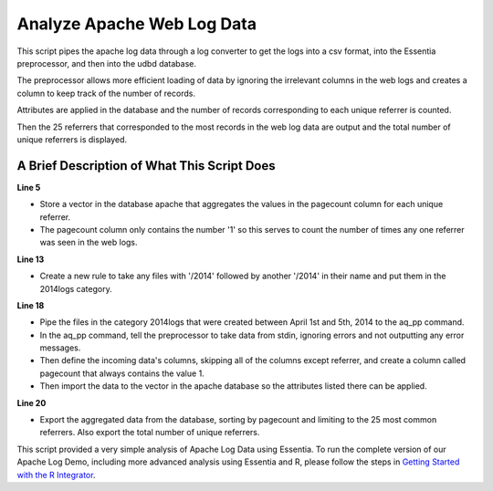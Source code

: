 ***************************
Analyze Apache Web Log Data
***************************

This script pipes the apache log data through a log converter to get the logs into a csv format, into the Essentia preprocessor, and then into the udbd database.

The preprocessor allows more efficient loading of data by ignoring the irrelevant columns in the web logs and creates a column to keep track of the number of records.

Attributes are applied in the database and the number of records corresponding to each unique referrer is counted.

Then the 25 referrers that corresponded to the most records in the web log data are output and the total number of unique referrers is displayed.

A Brief Description of What This Script Does
============================================

**Line 5** 

* Store a vector in the database apache that aggregates the values in the pagecount column for each unique referrer. 
* The pagecount column only contains the number '1' so this serves to count the number of times any one referrer was seen in the web logs.

**Line 13** 

* Create a new rule to take any files with '/2014' followed by another '/2014' in their name and put them in the 2014logs category.

**Line 18** 

* Pipe the files in the category 2014logs that were created between April 1st and 5th, 2014 to the aq_pp command. 
* In the aq_pp command, tell the preprocessor to take data from stdin, ignoring errors and not outputting any error messages. 
* Then define the incoming data's columns, skipping all of the columns except referrer, and create a column called pagecount that always contains the value 1. 
* Then import the data to the vector in the apache database so the attributes listed there can be applied.

**Line 20** 

* Export the aggregated data from the database, sorting by pagecount and limiting to the 25 most common referrers. Also export the total number of unique referrers.

..  code-block:: sh
    :linenos:
    :emphasize-lines: 5,13,18,20

    ess instance local
    ess spec drop database apache
    ess spec create database apache --ports=1
    
    ess spec create vector vector1 s,pkey:referrer i,+add:pagecount
    
    ess udbd start
    
    ess datastore select s3://*Bucket*/data/openid/ --aws_access_key=*AccessKey* --aws_secret_access_key=*SecretAccessKey*
    
    ess datastore scan
    
    ess datastore rule add "*/2014*/2014*" "2014logs" "/YYYYMMDD"
    
    ess datastore probe 2014logs --apply
    ess datastore summary
    
    ess task stream 2014logs "2014-04-01" "2014-04-05" "logcnv -f,eok - -d ip:ip sep:' ' s:rlog sep:' ' s:rusr sep:' [' i,tim:time sep:'] \"' s,clf,hl1:req_line1 sep:'\" ' i:res_status sep:' ' i:res_size sep:' \"' s,clf:cookie sep:'\" \"' s,clf:referrer sep:'\" \"' s,clf:user_agent sep:'\" ' i:dt sep:' ' s:url_base sep:' ' s:con_status sep:' ' x | aq_pp -f,qui,eok - -d X X X X X X X X X X s:referrer X X X X -evlc i:pagecount "1" -ddef -udb_imp apache:vector1" --debug
    
    ess task exec "aq_udb -exp apache:vector1 -sort pagecount -dec -top 25; aq_udb -cnt apache:vector1" --debug
    
    ess udbd stop
    
This script provided a very simple analysis of Apache Log Data using Essentia. To run the complete version of our
Apache Log Demo, including more advanced analysis using Essentia and R, please follow the steps in
`Getting Started with the R Integrator <http://www.auriq.net/documentation/source/usecases/r-format-requirements.html>`_.